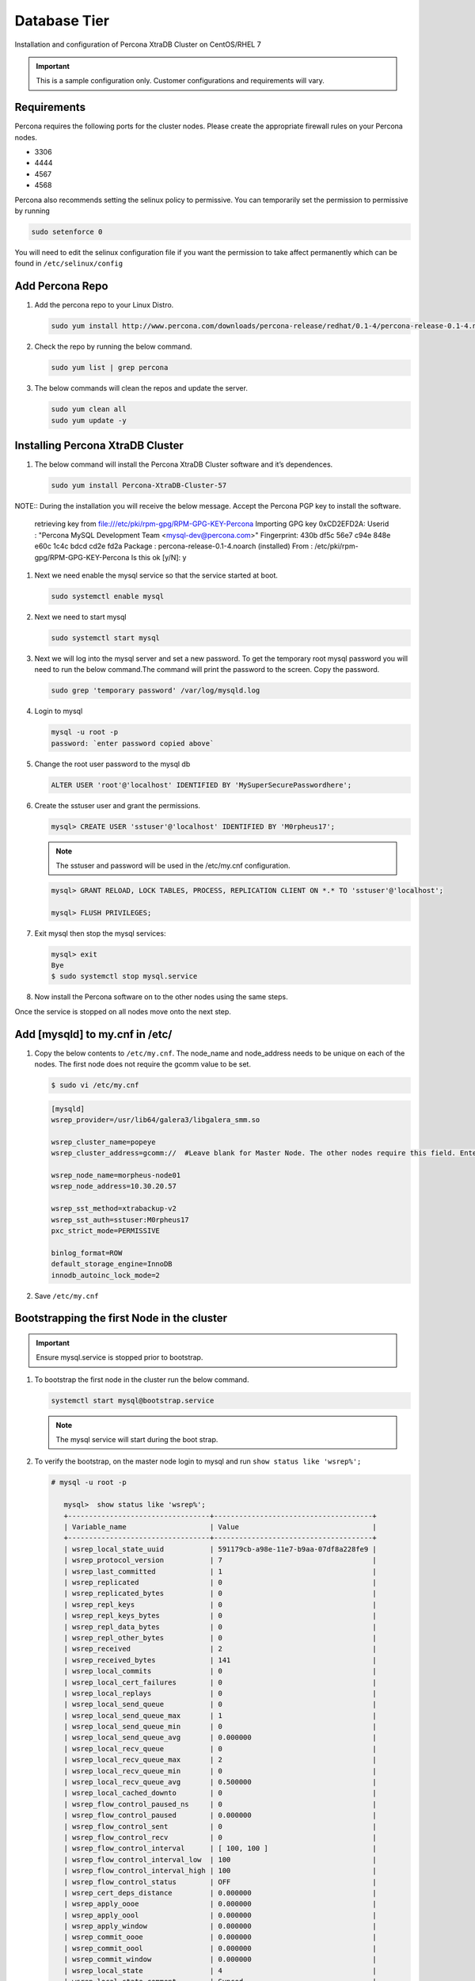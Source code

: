 Database Tier
---------------

Installation and configuration of Percona XtraDB Cluster on CentOS/RHEL 7

.. IMPORTANT:: This is a sample configuration only. Customer configurations and requirements will vary.

Requirements
^^^^^^^^^^^^

Percona requires the following ports for the cluster nodes. Please create the appropriate firewall rules on your
Percona nodes.

- 3306
- 4444
- 4567
- 4568

Percona also recommends setting the selinux policy to permissive. You can temporarily set the permission to permissive by running

.. code-block:: bash

  sudo setenforce 0

You will need to edit the selinux configuration file if you want the permission to take affect permanently which can be found in ``/etc/selinux/config``

Add Percona Repo
^^^^^^^^^^^^^^^^

#. Add the percona repo to your Linux Distro.

   .. code-block:: bash

    sudo yum install http://www.percona.com/downloads/percona-release/redhat/0.1-4/percona-release-0.1-4.noarch.rpm

#. Check the repo by running the below command.

   .. code-block:: bash

    sudo yum list | grep percona

#. The below commands will clean the repos and update the server.

   .. code-block:: bash

    sudo yum clean all
    sudo yum update -y

Installing Percona XtraDB Cluster
^^^^^^^^^^^^^^^^^^^^^^^^^^^^^^^^^

#. The below command will install the Percona XtraDB Cluster software and it’s dependences.

   .. code-block:: bash

    sudo yum install Percona-XtraDB-Cluster-57

NOTE:: During the installation you will receive the below message. Accept the Percona PGP key to install the software.

    retrieving key from file:///etc/pki/rpm-gpg/RPM-GPG-KEY-Percona
    Importing GPG key 0xCD2EFD2A:
    Userid     : "Percona MySQL Development Team <mysql-dev@percona.com>"
    Fingerprint: 430b df5c 56e7 c94e 848e e60c 1c4c bdcd cd2e fd2a
    Package    : percona-release-0.1-4.noarch (installed)
    From       : /etc/pki/rpm-gpg/RPM-GPG-KEY-Percona
    Is this ok [y/N]: y


#. Next we need enable the mysql service so that the service started at boot.

   .. code-block:: bash

    sudo systemctl enable mysql

#. Next we need to start mysql

   .. code-block:: bash

    sudo systemctl start mysql

#. Next we will log into the mysql server and set a new password. To get the temporary root mysql password you will need to run the below command.The command will print the password to the screen. Copy the password.

   .. code-block:: bash

      sudo grep 'temporary password' /var/log/mysqld.log

#. Login to mysql

   .. code-block:: bash

    mysql -u root -p
    password: `enter password copied above`

#. Change the root user password to the mysql db

   .. code-block:: bash

    ALTER USER 'root'@'localhost' IDENTIFIED BY 'MySuperSecurePasswordhere';

#. Create the sstuser user and grant the permissions.

   .. code-block:: bash

    mysql> CREATE USER 'sstuser'@'localhost' IDENTIFIED BY 'M0rpheus17';

   .. NOTE:: The sstuser and password will be used in the /etc/my.cnf configuration.

   .. code-block:: bash

    mysql> GRANT RELOAD, LOCK TABLES, PROCESS, REPLICATION CLIENT ON *.* TO 'sstuser'@'localhost';

    mysql> FLUSH PRIVILEGES;

#. Exit mysql then stop the mysql services:

   .. code-block:: bash

    mysql> exit
    Bye
    $ sudo systemctl stop mysql.service

#. Now install the Percona software on to the other nodes using the same steps.

Once the service is stopped on all nodes move onto the next step.

Add [mysqld] to my.cnf in /etc/
^^^^^^^^^^^^^^^^^^^^^^^^^^^^^^^

#. Copy the below contents to ``/etc/my.cnf``.  The node_name and node_address needs to be unique on each of the nodes. The first node does not require the gcomm value to be set.

   .. code-block:: bash

      $ sudo vi /etc/my.cnf

   .. code-block:: bash

      [mysqld]
      wsrep_provider=/usr/lib64/galera3/libgalera_smm.so

      wsrep_cluster_name=popeye
      wsrep_cluster_address=gcomm://  #Leave blank for Master Node. The other nodes require this field. Enter the IP address of the primary node first then remaining nodes. Separating the ip addresses with commas like this 10.30.20.196,10.30.20.197,10.30.20.198##

      wsrep_node_name=morpheus-node01
      wsrep_node_address=10.30.20.57

      wsrep_sst_method=xtrabackup-v2
      wsrep_sst_auth=sstuser:M0rpheus17
      pxc_strict_mode=PERMISSIVE

      binlog_format=ROW
      default_storage_engine=InnoDB
      innodb_autoinc_lock_mode=2

#. Save ``/etc/my.cnf``

Bootstrapping the first Node in the cluster
^^^^^^^^^^^^^^^^^^^^^^^^^^^^^^^^^^^^^^^^^^^^

.. IMPORTANT:: Ensure mysql.service is stopped prior to bootstrap.

#. To bootstrap the first node in the cluster run the below command.

   .. code-block:: bash

    systemctl start mysql@bootstrap.service

   .. NOTE:: The mysql service will start during the boot strap.

#. To verify the bootstrap, on the master node login to mysql and run ``show status like 'wsrep%';``

   .. code-block:: bash

      # mysql -u root -p

         mysql>  show status like 'wsrep%';
         +----------------------------------+--------------------------------------+
         | Variable_name                    | Value                                |
         +----------------------------------+--------------------------------------+
         | wsrep_local_state_uuid           | 591179cb-a98e-11e7-b9aa-07df8a228fe9 |
         | wsrep_protocol_version           | 7                                    |
         | wsrep_last_committed             | 1                                    |
         | wsrep_replicated                 | 0                                    |
         | wsrep_replicated_bytes           | 0                                    |
         | wsrep_repl_keys                  | 0                                    |
         | wsrep_repl_keys_bytes            | 0                                    |
         | wsrep_repl_data_bytes            | 0                                    |
         | wsrep_repl_other_bytes           | 0                                    |
         | wsrep_received                   | 2                                    |
         | wsrep_received_bytes             | 141                                  |
         | wsrep_local_commits              | 0                                    |
         | wsrep_local_cert_failures        | 0                                    |
         | wsrep_local_replays              | 0                                    |
         | wsrep_local_send_queue           | 0                                    |
         | wsrep_local_send_queue_max       | 1                                    |
         | wsrep_local_send_queue_min       | 0                                    |
         | wsrep_local_send_queue_avg       | 0.000000                             |
         | wsrep_local_recv_queue           | 0                                    |
         | wsrep_local_recv_queue_max       | 2                                    |
         | wsrep_local_recv_queue_min       | 0                                    |
         | wsrep_local_recv_queue_avg       | 0.500000                             |
         | wsrep_local_cached_downto        | 0                                    |
         | wsrep_flow_control_paused_ns     | 0                                    |
         | wsrep_flow_control_paused        | 0.000000                             |
         | wsrep_flow_control_sent          | 0                                    |
         | wsrep_flow_control_recv          | 0                                    |
         | wsrep_flow_control_interval      | [ 100, 100 ]                         |
         | wsrep_flow_control_interval_low  | 100                                  |
         | wsrep_flow_control_interval_high | 100                                  |
         | wsrep_flow_control_status        | OFF                                  |
         | wsrep_cert_deps_distance         | 0.000000                             |
         | wsrep_apply_oooe                 | 0.000000                             |
         | wsrep_apply_oool                 | 0.000000                             |
         | wsrep_apply_window               | 0.000000                             |
         | wsrep_commit_oooe                | 0.000000                             |
         | wsrep_commit_oool                | 0.000000                             |
         | wsrep_commit_window              | 0.000000                             |
         | wsrep_local_state                | 4                                    |
         | wsrep_local_state_comment        | Synced                               |
         | wsrep_cert_index_size            | 0                                    |
         | wsrep_cert_bucket_count          | 22                                   |
         | wsrep_gcache_pool_size           | 1320                                 |
         | wsrep_causal_reads               | 0                                    |
         | wsrep_cert_interval              | 0.000000                             |
         | wsrep_ist_receive_status         |                                      |
         | wsrep_ist_receive_seqno_start    | 0                                    |
         | wsrep_ist_receive_seqno_current  | 0                                    |
         | wsrep_ist_receive_seqno_end      | 0                                    |
         | wsrep_incoming_addresses         | 10.30.20.196:3306                    |
         | wsrep_desync_count               | 0                                    |
         | wsrep_evs_delayed                |                                      |
         | wsrep_evs_evict_list             |                                      |
         | wsrep_evs_repl_latency           | 0/0/0/0/0                            |
         | wsrep_evs_state                  | OPERATIONAL                          |
         | wsrep_gcomm_uuid                 | 07c8c8fe-a998-11e7-883e-06949cfe5af3 |
         | wsrep_cluster_conf_id            | 1                                    |
         | wsrep_cluster_size               | 1                                    |
         | wsrep_cluster_state_uuid         | 591179cb-a98e-11e7-b9aa-07df8a228fe9 |
         | wsrep_cluster_status             | Primary                              |
         | wsrep_connected                  | ON                                   |
         | wsrep_local_bf_aborts            | 0                                    |
         | wsrep_local_index                | 0                                    |
         | wsrep_provider_name              | Galera                               |
         | wsrep_provider_vendor            | Codership Oy <info@codership.com>    |
         | wsrep_provider_version           | 3.22(r8678538)                       |
         | wsrep_ready                      | ON                                   |
         +----------------------------------+--------------------------------------+
          67 rows in set (0.01 sec)

   A table will appear with the status and rows.


#. Next Create the Database you will be using with morpheus.

   .. code-block:: bash

    mysql> CREATE DATABASE morpheusdb;

    mysql> show databases;


#. Next create your morpheus database user. The user needs to be either at the IP address of the morpheus application server or use ``@'%'`` within the user name to allow the user to login from anywhere.

   .. code-block:: bash

    mysql> CREATE USER 'morpheusadmin'@'%' IDENTIFIED BY 'Cloudy2017';

#. Next Grant your new morpheus user permissions to the database.

   .. code-block:: bash

    mysql> GRANT ALL PRIVILEGES ON * . * TO 'morpheusadmin'@'%' IDENTIFIED BY 'Cloudy2017' with grant option;


    mysql> FLUSH PRIVILEGES;

#. Checking Permissions for your user.

   .. code-block:: bash

    SHOW GRANTS FOR 'morpheusadmin'@'%';


Bootstrap the Remaining Nodes
^^^^^^^^^^^^^^^^^^^^^^^^^^^^^

#. To bootstrap the remaining nodes into the cluster run the following command on each node:

   .. code-block:: bash

    sudo systemctl start mysql.service

   The services will automatically connect to the cluster using the sstuser we created earlier.

   .. NOTE:: Bootstrap failures are commonly caused by misconfigured /etc/my.cnf files.

Verification
^^^^^^^^^^^^

#. To verify the cluster, on the master login to mysql and run ``show status like 'wsrep%';``

   .. code-block:: bash

     $ mysql -u root -p

      mysql>  show status like 'wsrep%';

     +----------------------------------+-------------------------------------------------------+
      | Variable_name                    | Value                                                 |
      +----------------------------------+-------------------------------------------------------+
      | wsrep_local_state_uuid           | 591179cb-a98e-11e7-b9aa-07df8a228fe9                  |
      | wsrep_protocol_version           | 7                                                     |
      | wsrep_last_committed             | 4                                                     |
      | wsrep_replicated                 | 3                                                     |
      | wsrep_replicated_bytes           | 711                                                   |
      | wsrep_repl_keys                  | 3                                                     |
      | wsrep_repl_keys_bytes            | 93                                                    |
      | wsrep_repl_data_bytes            | 426                                                   |
      | wsrep_repl_other_bytes           | 0                                                     |
      | wsrep_received                   | 10                                                    |
      | wsrep_received_bytes             | 774                                                   |
      | wsrep_local_commits              | 0                                                     |
      | wsrep_local_cert_failures        | 0                                                     |
      | wsrep_local_replays              | 0                                                     |
      | wsrep_local_send_queue           | 0                                                     |
      | wsrep_local_send_queue_max       | 1                                                     |
      | wsrep_local_send_queue_min       | 0                                                     |
      | wsrep_local_send_queue_avg       | 0.000000                                              |
      | wsrep_local_recv_queue           | 0                                                     |
      | wsrep_local_recv_queue_max       | 2                                                     |
      | wsrep_local_recv_queue_min       | 0                                                     |
      | wsrep_local_recv_queue_avg       | 0.100000                                              |
      | wsrep_local_cached_downto        | 2                                                     |
      | wsrep_flow_control_paused_ns     | 0                                                     |
      | wsrep_flow_control_paused        | 0.000000                                              |
      | wsrep_flow_control_sent          | 0                                                     |
      | wsrep_flow_control_recv          | 0                                                     |
      | wsrep_flow_control_interval      | [ 173, 173 ]                                          |
      | wsrep_flow_control_interval_low  | 173                                                   |
      | wsrep_flow_control_interval_high | 173                                                   |
      | wsrep_flow_control_status        | OFF                                                   |
      | wsrep_cert_deps_distance         | 1.000000                                              |
      | wsrep_apply_oooe                 | 0.000000                                              |
      | wsrep_apply_oool                 | 0.000000                                              |
      | wsrep_apply_window               | 1.000000                                              |
      | wsrep_commit_oooe                | 0.000000                                              |
      | wsrep_commit_oool                | 0.000000                                              |
      | wsrep_commit_window              | 1.000000                                              |
      | wsrep_local_state                | 4                                                     |
      | wsrep_local_state_comment        | Synced                                                |
      | wsrep_cert_index_size            | 1                                                     |
      | wsrep_cert_bucket_count          | 22                                                    |
      | wsrep_gcache_pool_size           | 2413                                                  |
      | wsrep_causal_reads               | 0                                                     |
      | wsrep_cert_interval              | 0.000000                                              |
      | wsrep_ist_receive_status         |                                                       |
      | wsrep_ist_receive_seqno_start    | 0                                                     |
      | wsrep_ist_receive_seqno_current  | 0                                                     |
      | wsrep_ist_receive_seqno_end      | 0                                                     |
      | wsrep_incoming_addresses         | 10.30.20.196:3306,10.30.20.197:3306,10.30.20.198:3306 |
      | wsrep_desync_count               | 0                                                     |
      | wsrep_evs_delayed                |                                                       |
      | wsrep_evs_evict_list             |                                                       |
      | wsrep_evs_repl_latency           | 0/0/0/0/0                                             |
      | wsrep_evs_state                  | OPERATIONAL                                           |
      | wsrep_gcomm_uuid                 | 07c8c8fe-a998-11e7-883e-06949cfe5af3                  |
      | wsrep_cluster_conf_id            | 3                                                     |
      | wsrep_cluster_size               | 3                                                     |
      | wsrep_cluster_state_uuid         | 591179cb-a98e-11e7-b9aa-07df8a228fe9                  |
      | wsrep_cluster_status             | Primary                                               |
      | wsrep_connected                  | ON                                                    |
      | wsrep_local_bf_aborts            | 0                                                     |
      | wsrep_local_index                | 1                                                     |
      | wsrep_provider_name              | Galera                                                |
      | wsrep_provider_vendor            | Codership Oy <info@codership.com>                     |
      | wsrep_provider_version           | 3.22(r8678538)                                        |
      | wsrep_ready                      | ON                                                    |
      +----------------------------------+-------------------------------------------------------+


#. Verify that you can login to the MSQL server by running the below command on the Morpheus Application server(s).

   .. code-block:: bash

    mysql -u morpheusadmin -p  -h 192.168.10.100

   .. NOTE:: This command requires mysql client installed. If you are on a windows machine you can connect to the server using mysql work bench which can be found here https://www.mysql.com/products/workbench/
